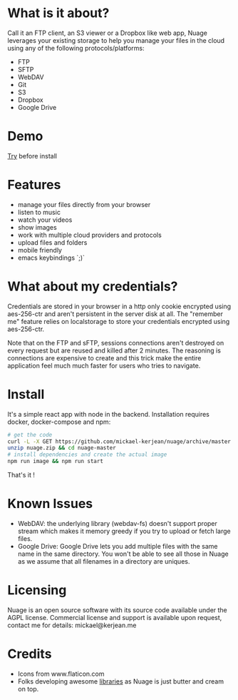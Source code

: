 * What is it about?
Call it an FTP client, an S3 viewer or a Dropbox like web app, Nuage leverages your existing storage to help you manage your files in the cloud using any of the following protocols/platforms:
- FTP
- SFTP
- WebDAV
- Git
- S3
- Dropbox
- Google Drive

* Demo
[[https://nuage.kerjean.me][Try]] before install
[[https://raw.githubusercontent.com/mickael-kerjean/nuage/master/server/public/img/photo.jpg]]
* Features
- manage your files directly from your browser
- listen to music
- watch your videos
- show images
- work with multiple cloud providers and protocols
- upload files and folders
- mobile friendly
- emacs keybindings `;)`

* What about my credentials?
Credentials are stored in your browser in a http only cookie encrypted using aes-256-ctr and aren't persistent in the server disk at all.
The "remember me" feature relies on localstorage to store your credentials encrypted using aes-256-ctr.

Note that on the FTP and sFTP, sessions connections aren't destroyed on every request but are reused and killed after 2 minutes. The reasoning is connections are expensive to create and this trick make the entire application feel much much faster for users who tries to navigate.

* Install
It's a simple react app with node in the backend. Installation requires docker, docker-compose and npm:
#+BEGIN_SRC bash
# get the code
curl -L -X GET https://github.com/mickael-kerjean/nuage/archive/master.zip > nuage.zip
unzip nuage.zip && cd nuage-master
# install dependencies and create the actual image
npm run image && npm run start
#+END_SRC
That's it !

* Known Issues
- WebDAV: the underlying library (webdav-fs) doesn't support proper stream which makes it memory greedy if you try to upload or fetch large files.
- Google Drive: Google Drive lets you add multiple files with the same name in the same directory. You won't be able to see all those in Nuage as we assume that all filenames in a directory are uniques.

* Licensing
Nuage is an open source software with its source code available under the AGPL license. Commercial license and support is available upon request, contact me for details: mickael@kerjean.me


* Credits
- Icons from www.flaticon.com
- Folks developing awesome [[https://github.com/mickael-kerjean/nuage/blob/master/package.json][libraries]] as Nuage is just butter and cream on top.
